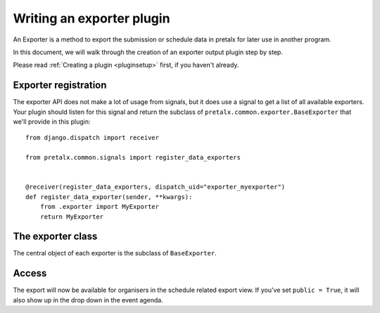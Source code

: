 .. highlight:: python
   :linenothreshold: 5

Writing an exporter plugin
==========================

An Exporter is a method to export the submission or schedule data in pretalx for later use in another program.

In this document, we will walk through the creation of an exporter output plugin step by step.

Please read :ref:`Creating a plugin <pluginsetup>` first, if you haven't already.

Exporter registration
---------------------

The exporter API does not make a lot of usage from signals, but it does use a
signal to get a list of all available exporters. Your plugin should listen for
this signal and return the subclass of ``pretalx.common.exporter.BaseExporter``
that we'll provide in this plugin::

    from django.dispatch import receiver

    from pretalx.common.signals import register_data_exporters


    @receiver(register_data_exporters, dispatch_uid="exporter_myexporter")
    def register_data_exporter(sender, **kwargs):
        from .exporter import MyExporter
        return MyExporter


The exporter class
------------------

.. class:: pretalx.common.exporter.BaseExporter

   The central object of each exporter is the subclass of ``BaseExporter``.

   .. py:attribute:: BaseExporter.event

   .. autoattribute:: identifier

      This is an abstract attribute, you **must** override this!

   .. autoattribute:: verbose_name

      This is an abstract attribute, you **must** override this!

   .. autoattribute:: public

      This is an abstract attribute, you **must** override this!

   .. automethod:: show_qrcode

   .. automethod:: get_qrcode

   .. automethod:: urls

   .. autoattribute:: icon

      This is an abstract attribute, you **must** override this!

   .. automethod:: render

      This is an abstract method, you **must** override this!

Access
------

The export will now be available for organisers in the schedule related export view.
If you've set ``public = True``, it will also show up in the drop down in the event agenda.
